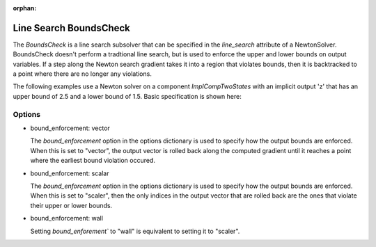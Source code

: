 :orphan:

.. _lsboundscheck:

Line Search BoundsCheck
=======================

The `BoundsCheck` is a line search subsolver that can be specified in the `line_search` attribute
of a NewtonSolver.  BoundsCheck doesn't perform a tradtional line search, but is used to enforce
the upper and lower bounds on output variables. If a step along the Newton search gradient takes
it into a region that violates bounds, then it is backtracked to a point where there are no longer
any violations.

The following examples use a Newton solver on a component `ImplCompTwoStates` with an implicit output
'z' that has an upper bound of 2.5 and a lower bound of 1.5. Basic specification is shown here:

.. embed-test::
    openmdao.solvers.tests.test_ls_backtracking.TestFeatureBacktrackingLineSearch.test_feature_boundscheck_basic

Options
-------

- bound_enforcement: vector

  The `bound_enforcement` option in the options dictionary is used to specify how the output bounds
  are enforced. When this is set to "vector", the output vector is rolled back along the computed gradient until
  it reaches a point where the earliest bound violation occured.

.. embed-test::
    openmdao.solvers.tests.test_ls_backtracking.TestFeatureBacktrackingLineSearch.test_feature_boundscheck_vector

- bound_enforcement: scalar

  The `bound_enforcement` option in the options dictionary is used to specify how the output bounds
  are enforced. When this is set to "scaler", then the only indices in the output vector that are rolled back
  are the ones that violate their upper or lower bounds.

.. embed-test::
    openmdao.solvers.tests.test_ls_backtracking.TestFeatureBacktrackingLineSearch.test_feature_boundscheck_scalar

- bound_enforcement: wall

  Setting `bound_enforement`` to "wall" is equivalent to setting it to "scaler".

.. embed-test::
    openmdao.solvers.tests.test_ls_backtracking.TestFeatureBacktrackingLineSearch.test_feature_boundscheck_wall

.. tags:: Linesearch